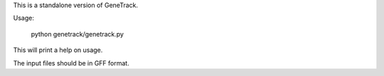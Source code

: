 
This is a standalone version of GeneTrack.

Usage:

    python genetrack/genetrack.py

This will print a help on usage.

The input files should be in GFF format.


